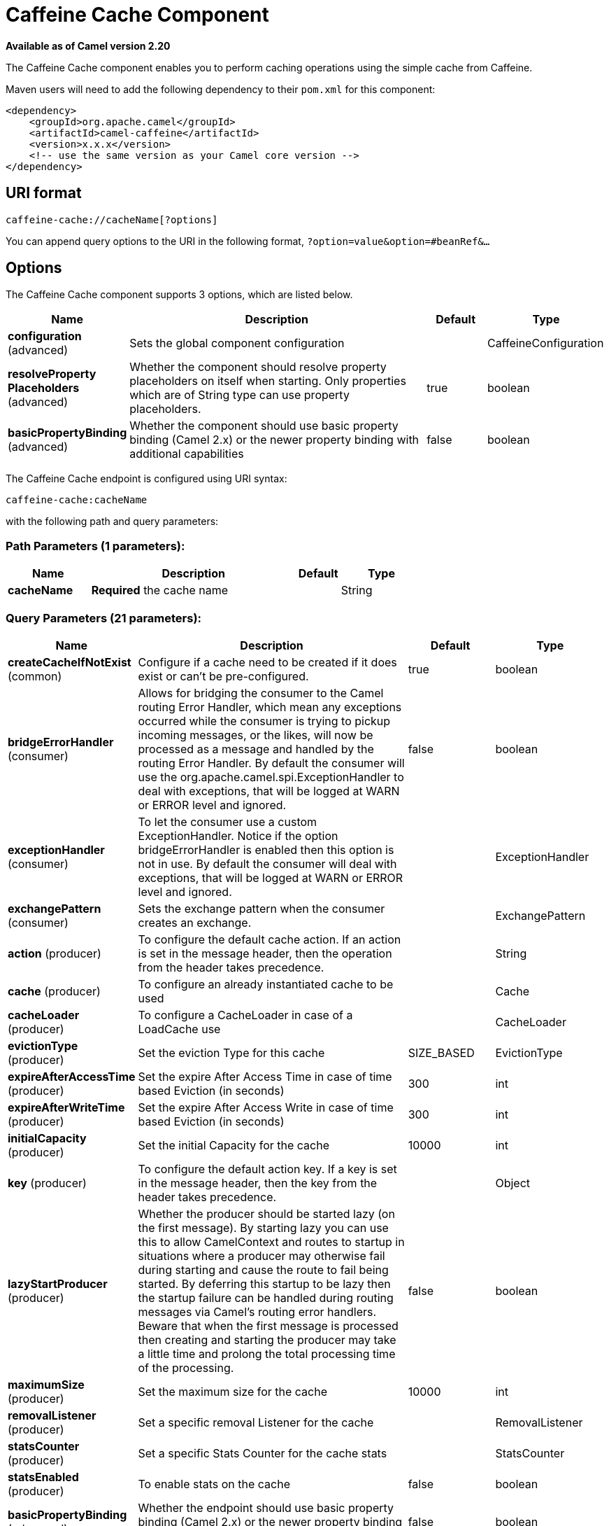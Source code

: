 [[caffeine-cache-component]]
= Caffeine Cache Component

*Available as of Camel version 2.20*

The Caffeine Cache component enables you to perform caching operations using
the simple cache from Caffeine.

Maven users will need to add the following dependency to
their `pom.xml` for this component:

[source,xml]
------------------------------------------------------------
<dependency>
    <groupId>org.apache.camel</groupId>
    <artifactId>camel-caffeine</artifactId>
    <version>x.x.x</version>
    <!-- use the same version as your Camel core version -->
</dependency>
------------------------------------------------------------

== URI format

[source,java]
-----------------------------
caffeine-cache://cacheName[?options]
-----------------------------

You can append query options to the URI in the following
format, `?option=value&option=#beanRef&...`

== Options


// component options: START
The Caffeine Cache component supports 3 options, which are listed below.



[width="100%",cols="2,5,^1,2",options="header"]
|===
| Name | Description | Default | Type
| *configuration* (advanced) | Sets the global component configuration |  | CaffeineConfiguration
| *resolveProperty Placeholders* (advanced) | Whether the component should resolve property placeholders on itself when starting. Only properties which are of String type can use property placeholders. | true | boolean
| *basicPropertyBinding* (advanced) | Whether the component should use basic property binding (Camel 2.x) or the newer property binding with additional capabilities | false | boolean
|===
// component options: END



// endpoint options: START
The Caffeine Cache endpoint is configured using URI syntax:

----
caffeine-cache:cacheName
----

with the following path and query parameters:

=== Path Parameters (1 parameters):


[width="100%",cols="2,5,^1,2",options="header"]
|===
| Name | Description | Default | Type
| *cacheName* | *Required* the cache name |  | String
|===


=== Query Parameters (21 parameters):


[width="100%",cols="2,5,^1,2",options="header"]
|===
| Name | Description | Default | Type
| *createCacheIfNotExist* (common) | Configure if a cache need to be created if it does exist or can't be pre-configured. | true | boolean
| *bridgeErrorHandler* (consumer) | Allows for bridging the consumer to the Camel routing Error Handler, which mean any exceptions occurred while the consumer is trying to pickup incoming messages, or the likes, will now be processed as a message and handled by the routing Error Handler. By default the consumer will use the org.apache.camel.spi.ExceptionHandler to deal with exceptions, that will be logged at WARN or ERROR level and ignored. | false | boolean
| *exceptionHandler* (consumer) | To let the consumer use a custom ExceptionHandler. Notice if the option bridgeErrorHandler is enabled then this option is not in use. By default the consumer will deal with exceptions, that will be logged at WARN or ERROR level and ignored. |  | ExceptionHandler
| *exchangePattern* (consumer) | Sets the exchange pattern when the consumer creates an exchange. |  | ExchangePattern
| *action* (producer) | To configure the default cache action. If an action is set in the message header, then the operation from the header takes precedence. |  | String
| *cache* (producer) | To configure an already instantiated cache to be used |  | Cache
| *cacheLoader* (producer) | To configure a CacheLoader in case of a LoadCache use |  | CacheLoader
| *evictionType* (producer) | Set the eviction Type for this cache | SIZE_BASED | EvictionType
| *expireAfterAccessTime* (producer) | Set the expire After Access Time in case of time based Eviction (in seconds) | 300 | int
| *expireAfterWriteTime* (producer) | Set the expire After Access Write in case of time based Eviction (in seconds) | 300 | int
| *initialCapacity* (producer) | Set the initial Capacity for the cache | 10000 | int
| *key* (producer) | To configure the default action key. If a key is set in the message header, then the key from the header takes precedence. |  | Object
| *lazyStartProducer* (producer) | Whether the producer should be started lazy (on the first message). By starting lazy you can use this to allow CamelContext and routes to startup in situations where a producer may otherwise fail during starting and cause the route to fail being started. By deferring this startup to be lazy then the startup failure can be handled during routing messages via Camel's routing error handlers. Beware that when the first message is processed then creating and starting the producer may take a little time and prolong the total processing time of the processing. | false | boolean
| *maximumSize* (producer) | Set the maximum size for the cache | 10000 | int
| *removalListener* (producer) | Set a specific removal Listener for the cache |  | RemovalListener
| *statsCounter* (producer) | Set a specific Stats Counter for the cache stats |  | StatsCounter
| *statsEnabled* (producer) | To enable stats on the cache | false | boolean
| *basicPropertyBinding* (advanced) | Whether the endpoint should use basic property binding (Camel 2.x) or the newer property binding with additional capabilities | false | boolean
| *keyType* (advanced) | The cache key type, default java.lang.Object | java.lang.Object | String
| *synchronous* (advanced) | Sets whether synchronous processing should be strictly used, or Camel is allowed to use asynchronous processing (if supported). | false | boolean
| *valueType* (advanced) | The cache value type, default java.lang.Object | java.lang.Object | String
|===
// endpoint options: END
// spring-boot-auto-configure options: START
== Spring Boot Auto-Configuration

When using Spring Boot make sure to use the following Maven dependency to have support for auto configuration:

[source,xml]
----
<dependency>
  <groupId>org.apache.camel</groupId>
  <artifactId>camel-caffeine-starter</artifactId>
  <version>x.x.x</version>
  <!-- use the same version as your Camel core version -->
</dependency>
----


The component supports 18 options, which are listed below.



[width="100%",cols="2,5,^1,2",options="header"]
|===
| Name | Description | Default | Type
| *camel.component.caffeine-cache.basic-property-binding* | Whether the component should use basic property binding (Camel 2.x) or the newer property binding with additional capabilities | false | Boolean
| *camel.component.caffeine-cache.configuration.action* | To configure the default cache action. If an action is set in the message header, then the operation from the header takes precedence. |  | String
| *camel.component.caffeine-cache.configuration.cache* | To configure an already instantiated cache to be used |  | Cache
| *camel.component.caffeine-cache.configuration.cache-loader* | To configure a CacheLoader in case of a LoadCache use |  | CacheLoader
| *camel.component.caffeine-cache.configuration.create-cache-if-not-exist* | Configure if a cache need to be created if it does exist or can't be pre-configured. | true | Boolean
| *camel.component.caffeine-cache.configuration.eviction-type* | Set the eviction Type for this cache |  | EvictionType
| *camel.component.caffeine-cache.configuration.expire-after-access-time* | Set the expire After Access Time in case of time based Eviction (in seconds) | 300 | Integer
| *camel.component.caffeine-cache.configuration.expire-after-write-time* | Set the expire After Access Write in case of time based Eviction (in seconds) | 300 | Integer
| *camel.component.caffeine-cache.configuration.initial-capacity* | Set the initial Capacity for the cache | 10000 | Integer
| *camel.component.caffeine-cache.configuration.key* | To configure the default action key. If a key is set in the message header, then the key from the header takes precedence. |  | Object
| *camel.component.caffeine-cache.configuration.key-type* | The cache key type, default "java.lang.Object" |  | Class
| *camel.component.caffeine-cache.configuration.maximum-size* | Set the maximum size for the cache | 10000 | Integer
| *camel.component.caffeine-cache.configuration.removal-listener* | Set a specific removal Listener for the cache |  | RemovalListener
| *camel.component.caffeine-cache.configuration.stats-counter* | Set a specific Stats Counter for the cache stats |  | StatsCounter
| *camel.component.caffeine-cache.configuration.stats-enabled* | To enable stats on the cache | false | Boolean
| *camel.component.caffeine-cache.configuration.value-type* | The cache value type, default "java.lang.Object" |  | Class
| *camel.component.caffeine-cache.enabled* | Whether to enable auto configuration of the caffeine-cache component. This is enabled by default. |  | Boolean
| *camel.component.caffeine-cache.resolve-property-placeholders* | Whether the component should resolve property placeholders on itself when starting. Only properties which are of String type can use property placeholders. | true | Boolean
|===
// spring-boot-auto-configure options: END


== Examples

You can use your cache with the following code:

[source,java]
------------------------------------------------------------
    @Override
    protected RouteBuilder createRouteBuilder() throws Exception {
        return new RouteBuilder() {
            public void configure() {
                from("direct://start")
                    .toF("caffeine-cache://%s?cache=#cache&action=PUT&key=1", "test")
                    .toF("caffeine-cache://%s?cache=#cache&key=1&action=GET", "test")
                    .log("Test! ${body}")
                    .to("mock:result");
            }
        };
    }
------------------------------------------------------------

In this way you'll work always on the same cache in the registry.

== Check operation result

Each time you'll use an operation on the cache you'll have two different headers to check for status:

[source,java]
------------------------------------------------------------
CaffeineConstants.ACTION_HAS_RESULT
CaffeineConstants.ACTION_SUCCEEDED
------------------------------------------------------------
